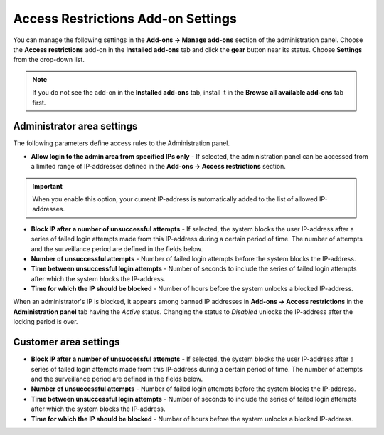 ***********************************
Access Restrictions Add-on Settings
***********************************

You can manage the following settings in the **Add-ons → Manage add-ons** section of the administration panel. Choose the **Access restrictions** add-on in the **Installed add-ons** tab and click the **gear** button near its status. Choose **Settings** from the drop-down list.

.. note ::

	If you do not see the add-on in the **Installed add-ons** tab, install it in the **Browse all available add-ons** tab first.

Administrator area settings
***************************

The following parameters define access rules to the Administration panel.

*	**Allow login to the admin area from specified IPs only** - If selected, the administration panel can be accessed from a limited range of IP-addresses defined in the **Add-ons → Access restrictions** section.

.. important::

	When you enable this option, your current IP-address is automatically added to the list of allowed IP-addresses.

*	**Block IP after a number of unsuccessful attempts** - If selected, the system blocks the user IP-address after a series of failed login attempts made from this IP-address during a certain period of time. The number of attempts and the surveillance period are defined in the fields below.
*	**Number of unsuccessful attempts** - Number of failed login attempts before the system blocks the IP-address.
*	**Time between unsuccessful login attempts** - Number of seconds to include the series of failed login attempts after which the system blocks the IP-address.
*	**Time for which the IP should be blocked** - Number of hours before the system unlocks a blocked IP-address.

When an administrator's IP is blocked, it appears among banned IP addresses in **Add-ons → Access restrictions** in the **Administration panel** tab having the *Active* status. Changing the status to *Disabled* unlocks the IP-address after the locking period is over.

Customer area settings
**********************

*	**Block IP after a number of unsuccessful attempts** - If selected, the system blocks the user IP-address after a series of failed login attempts made from this IP-address during a certain period of time. The number of attempts and the surveillance period are defined in the fields below.
*	**Number of unsuccessful attempts** - Number of failed login attempts before the system blocks the IP-address.
*	**Time between unsuccessful login attempts** - Number of seconds to include the series of failed login attempts after which the system blocks the IP-address.
*	**Time for which the IP should be blocked** - Number of hours before the system unlocks a blocked IP-address.